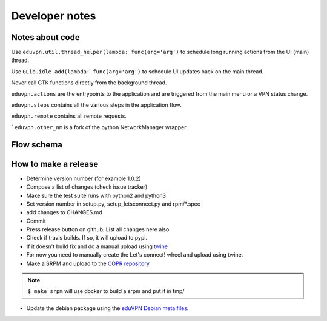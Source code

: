 Developer notes
===============

Notes about code
----------------

Use ``eduvpn.util.thread_helper(lambda: func(arg='arg')`` to schedule long running actions from the UI (main) thread.


Use ``GLib.idle_add(lambda: func(arg='arg')`` to schedule UI updates back on the main thread.

Never call GTK functions directly from the background thread.


``eduvpn.actions`` are the entrypoints to the application and are triggered from the main menu or a VPN status
change.

``eduvpn.steps`` contains all the various steps in the application flow.

``eduvpn.remote`` contains all remote requests.

```eduvpn.other_nm`` is a fork of the python NetworkManager wrapper.


Flow schema
-----------

.. image:: flow.png
   :target: _images/flow.png
   :alt: The application flow


How to make a release
---------------------

* Determine version number (for example 1.0.2)

* Compose a list of changes (check issue tracker)

* Make sure the test suite runs with python2 and python3

* Set version number in setup.py, setup_letsconnect.py and rpm/*.spec

* add changes to CHANGES.md

* Commit

* Press release button on github. List all changes here also

* Check if travis builds. If so, it will upload to pypi.

* If it doesn't build fix and do a manual upload using `twine <https://github.com/pypa/twine>`_

* For now you need to manually create the Let's connect! wheel and upload using twine.

* Make a SRPM and upload to the `COPR repository <https://copr.fedorainfracloud.org/coprs/gijzelaerr/eduvpn-client/>`_

.. note::

   ``$ make srpm`` will use docker to build a srpm and put it in tmp/


* Update the debian package using the `eduVPN Debian meta files <https://github.com/eduvpn-debian/packaging>`_.
